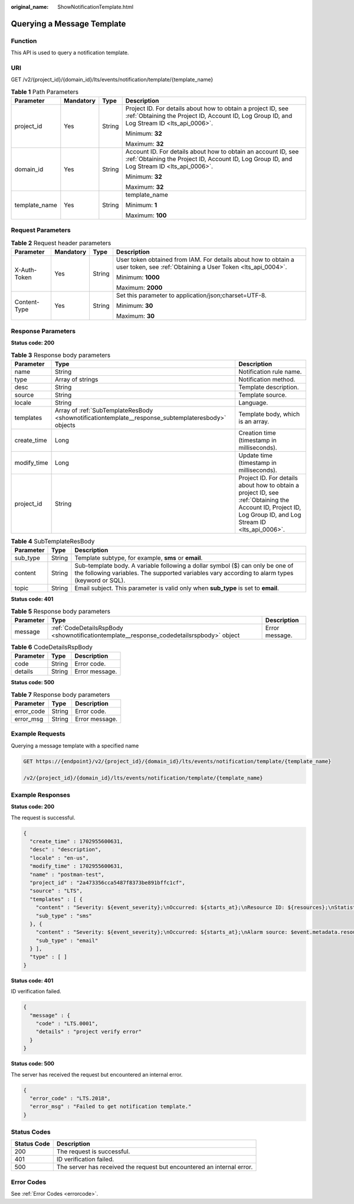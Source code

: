 :original_name: ShowNotificationTemplate.html

.. _ShowNotificationTemplate:

Querying a Message Template
===========================

Function
--------

This API is used to query a notification template.

URI
---

GET /v2/{project_id}/{domain_id}/lts/events/notification/template/{template_name}

.. table:: **Table 1** Path Parameters

   +-----------------+-----------------+-----------------+-------------------------------------------------------------------------------------------------------------------------------------------------------------+
   | Parameter       | Mandatory       | Type            | Description                                                                                                                                                 |
   +=================+=================+=================+=============================================================================================================================================================+
   | project_id      | Yes             | String          | Project ID. For details about how to obtain a project ID, see :ref:`Obtaining the Project ID, Account ID, Log Group ID, and Log Stream ID <lts_api_0006>`.  |
   |                 |                 |                 |                                                                                                                                                             |
   |                 |                 |                 | Minimum: **32**                                                                                                                                             |
   |                 |                 |                 |                                                                                                                                                             |
   |                 |                 |                 | Maximum: **32**                                                                                                                                             |
   +-----------------+-----------------+-----------------+-------------------------------------------------------------------------------------------------------------------------------------------------------------+
   | domain_id       | Yes             | String          | Account ID. For details about how to obtain an account ID, see :ref:`Obtaining the Project ID, Account ID, Log Group ID, and Log Stream ID <lts_api_0006>`. |
   |                 |                 |                 |                                                                                                                                                             |
   |                 |                 |                 | Minimum: **32**                                                                                                                                             |
   |                 |                 |                 |                                                                                                                                                             |
   |                 |                 |                 | Maximum: **32**                                                                                                                                             |
   +-----------------+-----------------+-----------------+-------------------------------------------------------------------------------------------------------------------------------------------------------------+
   | template_name   | Yes             | String          | template_name                                                                                                                                               |
   |                 |                 |                 |                                                                                                                                                             |
   |                 |                 |                 | Minimum: **1**                                                                                                                                              |
   |                 |                 |                 |                                                                                                                                                             |
   |                 |                 |                 | Maximum: **100**                                                                                                                                            |
   +-----------------+-----------------+-----------------+-------------------------------------------------------------------------------------------------------------------------------------------------------------+

Request Parameters
------------------

.. table:: **Table 2** Request header parameters

   +-----------------+-----------------+-----------------+-------------------------------------------------------------------------------------------------------------------------------+
   | Parameter       | Mandatory       | Type            | Description                                                                                                                   |
   +=================+=================+=================+===============================================================================================================================+
   | X-Auth-Token    | Yes             | String          | User token obtained from IAM. For details about how to obtain a user token, see :ref:`Obtaining a User Token <lts_api_0004>`. |
   |                 |                 |                 |                                                                                                                               |
   |                 |                 |                 | Minimum: **1000**                                                                                                             |
   |                 |                 |                 |                                                                                                                               |
   |                 |                 |                 | Maximum: **2000**                                                                                                             |
   +-----------------+-----------------+-----------------+-------------------------------------------------------------------------------------------------------------------------------+
   | Content-Type    | Yes             | String          | Set this parameter to application/json;charset=UTF-8.                                                                         |
   |                 |                 |                 |                                                                                                                               |
   |                 |                 |                 | Minimum: **30**                                                                                                               |
   |                 |                 |                 |                                                                                                                               |
   |                 |                 |                 | Maximum: **30**                                                                                                               |
   +-----------------+-----------------+-----------------+-------------------------------------------------------------------------------------------------------------------------------+

Response Parameters
-------------------

**Status code: 200**

.. table:: **Table 3** Response body parameters

   +-------------+----------------------------------------------------------------------------------------------------+------------------------------------------------------------------------------------------------------------------------------------------------------------+
   | Parameter   | Type                                                                                               | Description                                                                                                                                                |
   +=============+====================================================================================================+============================================================================================================================================================+
   | name        | String                                                                                             | Notification rule name.                                                                                                                                    |
   +-------------+----------------------------------------------------------------------------------------------------+------------------------------------------------------------------------------------------------------------------------------------------------------------+
   | type        | Array of strings                                                                                   | Notification method.                                                                                                                                       |
   +-------------+----------------------------------------------------------------------------------------------------+------------------------------------------------------------------------------------------------------------------------------------------------------------+
   | desc        | String                                                                                             | Template description.                                                                                                                                      |
   +-------------+----------------------------------------------------------------------------------------------------+------------------------------------------------------------------------------------------------------------------------------------------------------------+
   | source      | String                                                                                             | Template source.                                                                                                                                           |
   +-------------+----------------------------------------------------------------------------------------------------+------------------------------------------------------------------------------------------------------------------------------------------------------------+
   | locale      | String                                                                                             | Language.                                                                                                                                                  |
   +-------------+----------------------------------------------------------------------------------------------------+------------------------------------------------------------------------------------------------------------------------------------------------------------+
   | templates   | Array of :ref:`SubTemplateResBody <shownotificationtemplate__response_subtemplateresbody>` objects | Template body, which is an array.                                                                                                                          |
   +-------------+----------------------------------------------------------------------------------------------------+------------------------------------------------------------------------------------------------------------------------------------------------------------+
   | create_time | Long                                                                                               | Creation time (timestamp in milliseconds).                                                                                                                 |
   +-------------+----------------------------------------------------------------------------------------------------+------------------------------------------------------------------------------------------------------------------------------------------------------------+
   | modify_time | Long                                                                                               | Update time (timestamp in milliseconds).                                                                                                                   |
   +-------------+----------------------------------------------------------------------------------------------------+------------------------------------------------------------------------------------------------------------------------------------------------------------+
   | project_id  | String                                                                                             | Project ID. For details about how to obtain a project ID, see :ref:`Obtaining the Account ID, Project ID, Log Group ID, and Log Stream ID <lts_api_0006>`. |
   +-------------+----------------------------------------------------------------------------------------------------+------------------------------------------------------------------------------------------------------------------------------------------------------------+

.. _shownotificationtemplate__response_subtemplateresbody:

.. table:: **Table 4** SubTemplateResBody

   +-----------+--------+---------------------------------------------------------------------------------------------------------------------------------------------------------------------------------+
   | Parameter | Type   | Description                                                                                                                                                                     |
   +===========+========+=================================================================================================================================================================================+
   | sub_type  | String | Template subtype, for example, **sms** or **email**.                                                                                                                            |
   +-----------+--------+---------------------------------------------------------------------------------------------------------------------------------------------------------------------------------+
   | content   | String | Sub-template body. A variable following a dollar symbol ($) can only be one of the following variables. The supported variables vary according to alarm types (keyword or SQL). |
   +-----------+--------+---------------------------------------------------------------------------------------------------------------------------------------------------------------------------------+
   | topic     | String | Email subject. This parameter is valid only when **sub_type** is set to **email**.                                                                                              |
   +-----------+--------+---------------------------------------------------------------------------------------------------------------------------------------------------------------------------------+

**Status code: 401**

.. table:: **Table 5** Response body parameters

   +-----------+------------------------------------------------------------------------------------------+----------------+
   | Parameter | Type                                                                                     | Description    |
   +===========+==========================================================================================+================+
   | message   | :ref:`CodeDetailsRspBody <shownotificationtemplate__response_codedetailsrspbody>` object | Error message. |
   +-----------+------------------------------------------------------------------------------------------+----------------+

.. _shownotificationtemplate__response_codedetailsrspbody:

.. table:: **Table 6** CodeDetailsRspBody

   ========= ====== ==============
   Parameter Type   Description
   ========= ====== ==============
   code      String Error code.
   details   String Error message.
   ========= ====== ==============

**Status code: 500**

.. table:: **Table 7** Response body parameters

   ========== ====== ==============
   Parameter  Type   Description
   ========== ====== ==============
   error_code String Error code.
   error_msg  String Error message.
   ========== ====== ==============

Example Requests
----------------

Querying a message template with a specified name

.. code-block:: text

   GET https://{endpoint}/v2/{project_id}/{domain_id}/lts/events/notification/template/{template_name}

   /v2/{project_id}/{domain_id}/lts/events/notification/template/{template_name}

Example Responses
-----------------

**Status code: 200**

The request is successful.

.. code-block::

   {
     "create_time" : 1702955600631,
     "desc" : "description",
     "locale" : "en-us",
     "modify_time" : 1702955600631,
     "name" : "postman-test",
     "project_id" : "2a473356cca5487f8373be891bffc1cf",
     "source" : "LTS",
     "templates" : [ {
       "content" : "Severity: ${event_severity};\nOccurred: ${starts_at};\nResource ID: ${resources};\nStatistical type: by keyword;\nExpression: $event.annotations.condition_expression;\nCurrent value: $event.annotations.current_value;\nStatistical period: $event.annotations.frequency;",
       "sub_type" : "sms"
     }, {
       "content" : "Severity: ${event_severity};\nOccurred: ${starts_at};\nAlarm source: $event.metadata.resource_provider;\nResource type: $event.metadata.resource_type;\nResource ID: ${resources};\nStatistical type: by keyword;\nExpression: $event.annotations.condition_expression;\nCurrent value: $event.annotations.current_value;\nStatistical period: $event.annotations.frequency;\nQuery time: $event.annotations.results[0].time;\nQuery log: $event.annotations.results[0].raw_results;",
       "sub_type" : "email"
     } ],
     "type" : [ ]
   }

**Status code: 401**

ID verification failed.

.. code-block::

   {
     "message" : {
       "code" : "LTS.0001",
       "details" : "project verify error"
     }
   }

**Status code: 500**

The server has received the request but encountered an internal error.

.. code-block::

   {
     "error_code" : "LTS.2018",
     "error_msg" : "Failed to get notification template."
   }

Status Codes
------------

+-------------+------------------------------------------------------------------------+
| Status Code | Description                                                            |
+=============+========================================================================+
| 200         | The request is successful.                                             |
+-------------+------------------------------------------------------------------------+
| 401         | ID verification failed.                                                |
+-------------+------------------------------------------------------------------------+
| 500         | The server has received the request but encountered an internal error. |
+-------------+------------------------------------------------------------------------+

Error Codes
-----------

See :ref:`Error Codes <errorcode>`.
